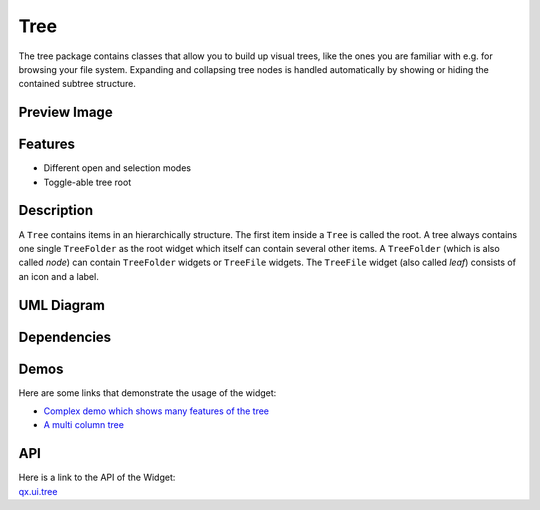 .. _pages/widget/tree#tree:

Tree
****
The tree package contains classes that allow you to build up visual trees, like the ones you are familiar with e.g. for browsing your file system. Expanding and collapsing tree nodes is handled automatically by showing or hiding the contained subtree structure.

.. _pages/widget/tree#preview_image:

Preview Image
-------------
|widget/tree.png|

.. |widget/tree.png| image:: /pages/widget/tree.png

.. _pages/widget/tree#features:

Features
--------
* Different open and selection modes
* Toggle-able tree root

.. _pages/widget/tree#description:

Description
-----------
A ``Tree`` contains items in an hierarchically structure. The first item inside a ``Tree`` is called the root. A tree always contains one single ``TreeFolder`` as the root widget which itself can contain several other items. A ``TreeFolder`` (which is also called *node*) can contain ``TreeFolder`` widgets or ``TreeFile`` widgets. The ``TreeFile`` widget (also called *leaf*) consists of an icon and a label.

.. _pages/widget/tree#uml_diagram:

UML Diagram
-----------
|widget/tree_uml.png|

.. |widget/tree_uml.png| image:: /pages/widget/tree_uml.png

.. _pages/widget/tree#dependencies:

Dependencies
------------
|widget/tree_dependencies_uml.png|

.. |widget/tree_dependencies_uml.png| image:: /pages/widget/tree_dependencies_uml.png

.. _pages/widget/tree#demos:

Demos
-----
Here are some links that demonstrate the usage of the widget:

* `Complex demo which shows many features of the tree <http://demo.qooxdoo.org/1.2.x/demobrowser/#widget~Tree.html>`_
* `A multi column tree <http://demo.qooxdoo.org/1.2.x/demobrowser/#widget~Tree_Columns.html>`_

.. _pages/widget/tree#api:

API
---
| Here is a link to the API of the Widget:
| `qx.ui.tree <http://demo.qooxdoo.org/1.2.x/apiviewer/#qx.ui.tree>`_

